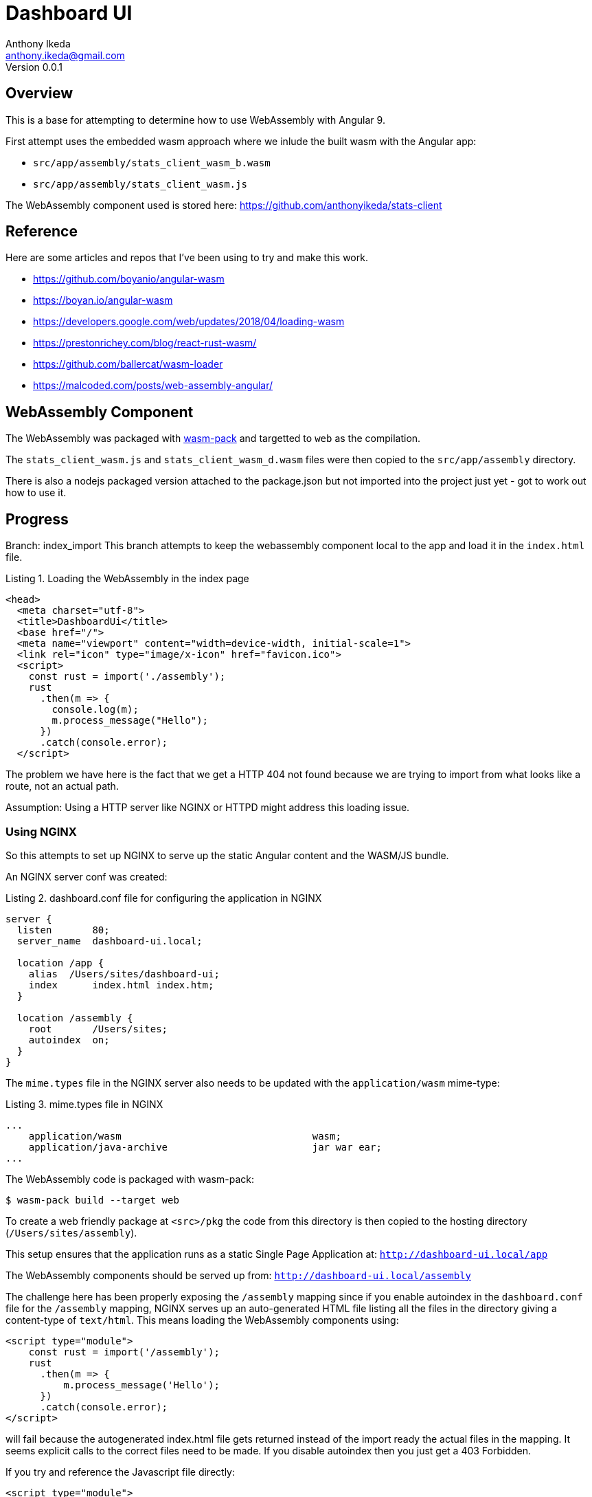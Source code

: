 = Dashboard UI
Anthony Ikeda <anthony.ikeda@gmail.com>
Version 0.0.1
:listing-caption: Listing

== Overview

This is a base for attempting to determine how to use WebAssembly with Angular 9.

First attempt uses the embedded wasm approach where we inlude the built wasm with the Angular app:

* `src/app/assembly/stats_client_wasm_b.wasm`
* `src/app/assembly/stats_client_wasm.js`

The WebAssembly component used is stored here: https://github.com/anthonyikeda/stats-client

== Reference

Here are some articles and repos that I've been using to try and make this work.

* https://github.com/boyanio/angular-wasm
* https://boyan.io/angular-wasm
* https://developers.google.com/web/updates/2018/04/loading-wasm
* https://prestonrichey.com/blog/react-rust-wasm/
* https://github.com/ballercat/wasm-loader
* https://malcoded.com/posts/web-assembly-angular/

== WebAssembly Component

The WebAssembly was packaged with https://rustwasm.github.io/wasm-pack/[wasm-pack] and targetted to `web` as the compilation.

The `stats_client_wasm.js` and `stats_client_wasm_d.wasm` files were then copied to the `src/app/assembly` directory.

There is also a nodejs packaged version attached to the package.json but not imported into the project just yet - got to work out how to use it.

== Progress

Branch: index_import
This branch attempts to keep the webassembly component local to the app and load it in the `index.html` file.

.Loading the WebAssembly in the index page
[source,html,numbered]
----
<head>
  <meta charset="utf-8">
  <title>DashboardUi</title>
  <base href="/">
  <meta name="viewport" content="width=device-width, initial-scale=1">
  <link rel="icon" type="image/x-icon" href="favicon.ico">
  <script>
    const rust = import('./assembly');
    rust
      .then(m => {
        console.log(m);
        m.process_message("Hello");
      })
      .catch(console.error);
  </script>
----

The problem we have here is the fact that we get a HTTP 404 not found because we are trying to import from what looks like a route, not an actual path.

Assumption: Using a HTTP server like NGINX or HTTPD might address this loading issue.

=== Using NGINX

So this attempts to set up NGINX to serve up the static Angular content and the WASM/JS bundle.

An NGINX server conf was created:

.dashboard.conf file for configuring the application in NGINX
[source,bash,numbered]
----
server {
  listen       80;
  server_name  dashboard-ui.local;
 
  location /app {
    alias  /Users/sites/dashboard-ui;
    index      index.html index.htm;
  }

  location /assembly {
    root       /Users/sites;
    autoindex  on;
  }
}
----

The `mime.types` file in the NGINX server also needs to be updated with the `application/wasm` mime-type:

.mime.types file in NGINX
[source,bash,numbered]
----
...
    application/wasm                                 wasm;
    application/java-archive                         jar war ear;
...
----

The WebAssembly code is packaged with wasm-pack:
----
$ wasm-pack build --target web
----

To create a web friendly package at `<src>/pkg` the code from this directory is then copied to the hosting directory (`/Users/sites/assembly`).

This setup ensures that the application runs as a static Single Page Application at: `http://dashboard-ui.local/app`

The WebAssembly components should be served up from: `http://dashboard-ui.local/assembly`

The challenge here has been properly exposing the `/assembly` mapping since if you enable autoindex in the `dashboard.conf` file for the `/assembly` mapping, NGINX serves up an auto-generated HTML file listing all the files in the directory giving a content-type of `text/html`. This means loading the WebAssembly components using:

[source,html,numbered]
----
<script type="module">
    const rust = import('/assembly');
    rust
      .then(m => {
          m.process_message('Hello');
      })
      .catch(console.error);
</script>
----

will fail because the autogenerated index.html file gets returned instead of the import ready the actual files in the mapping. It seems explicit calls to the correct files need to be made. If you disable autoindex then you just get a 403 Forbidden.

If you try and reference the Javascript file directly:

[source,html,numbered]
----
<script type="module">
    const rust = import('/assembly/stats-client-wasm.js');
    rust
      .then(m => {
          m.process_message('Hello');
      })
      .catch(console.error);
</script>
----

Then you get the error:
----
TypeError: Cannot read property '__wbindgen_malloc' of undefined
    at Module.process_message (stats_client_wasm.js:78)
    at (index):18
----

So far there is only one report of this issue on the web which seems to be a bug that's been patched.
